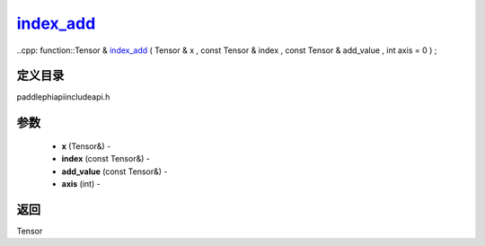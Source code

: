 .. _cn_api_paddle_experimental_index_add_:

index_add_
-------------------------------

..cpp: function::Tensor & index_add_ ( Tensor & x , const Tensor & index , const Tensor & add_value , int axis = 0 ) ;

定义目录
:::::::::::::::::::::
paddle\phi\api\include\api.h

参数
:::::::::::::::::::::
	- **x** (Tensor&) - 
	- **index** (const Tensor&) - 
	- **add_value** (const Tensor&) - 
	- **axis** (int) - 



返回
:::::::::::::::::::::
Tensor

